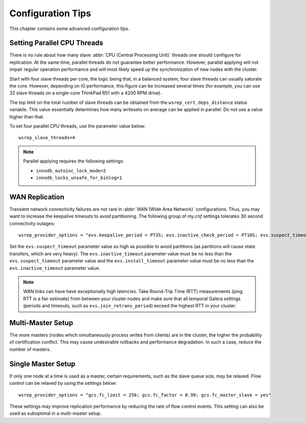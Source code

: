 ========================
 Configuration Tips
========================
.. _`Configuration Tips`:

This chapter contains some advanced configuration tips.

--------------------------------------
Setting Parallel CPU Threads
--------------------------------------
.. _`Setting Parallel CPU Threads`:

There is no rule about how many slave :abbr:`CPU (Central Processing Unit)`
threads one should configure for replication. At the same time,
parallel threads do not guarantee better performance. However,
parallel applying will not impair regular operation performance
and will most likely speed up the synchronization of new nodes
with the cluster.

Start with four slave threads per core, the logic being that, in a
balanced system, four slave threads can usually saturate the core.
However, depending on IO performance, this figure can be increased
several times (for example, you can use 32 slave threads on a
single-core ThinkPad R51 with a 4200 RPM drive). 

The top limit on the total number of slave threads can be
obtained from the ``wsrep_cert_deps_distance`` status
variable. This value essentially determines how many writesets
on average can be applied in parallel. Do not use a value higher
than that.

To set four parallel CPU threads, use the parameter value below::

    wsrep_slave_threads=4

.. note:: Parallel applying requires the following settings:

          - ``innodb_autoinc_lock_mode=2``
          - ``innodb_locks_unsafe_for_binlog=1``
 
-------------------
 WAN Replication
-------------------
.. _`WAN Replication`:

Transient network connectivity failures are not rare in
:abbr:`WAN (Wide Area Network)` configurations. Thus, you
may want to increase the keepalive timeouts to avoid
partitioning. The following group of *my.cnf* settings
tolerates 30 second connectivity outages::

  wsrep_provider_options = "evs.keepalive_period = PT3S; evs.inactive_check_period = PT10S; evs.suspect_timeout = PT30S; evs.inactive_timeout = PT1M; evs.install_timeout = PT1M"

Set the ``evs.suspect_timeout`` parameter value as high as possible
to avoid partitions (as partitions will cause state transfers, which
are very heavy). The ``evs.inactive_timeout`` parameter value must
be no less than the ``evs.suspect_timeout`` parameter value and the
``evs.install_timeout`` parameter value must be no less than the
``evs.inactive_timeout`` parameter value.

.. note:: WAN links can have have exceptionally high latencies. Take
          Round-Trip Time (RTT) measurements (ping RTT is a fair estimate)
          from between your cluster nodes and make sure
          that all temporal Galera settings (periods and timeouts, such
          as ``evs.join_retrans_period``) exceed the highest RTT in
          your cluster.
  
---------------------
  Multi-Master Setup
---------------------
.. _`Multi-Master Setup`:

The more masters (nodes which simultaneously process writes from
clients) are in the cluster, the higher the probability of certification
conflict. This may cause undesirable rollbacks and performance degradation.
In such a case, reduce the number of masters.

----------------------
  Single Master Setup
----------------------
.. _`Single Master Setup`:

If only one node at a time is used as a master, certain requirements,
such as the slave queue size, may be relaxed. Flow control can be
relaxed by using the settings below::

    wsrep_provider_options = "gcs.fc_limit = 256; gcs.fc_factor = 0.99; gcs.fc_master_slave = yes"

These settings may improve replication performance by
reducing the rate of flow control events. This setting
can also be used as suboptimal in a multi-master setup.

.. |---|   unicode:: U+2014 .. EM DASH
   :trim: